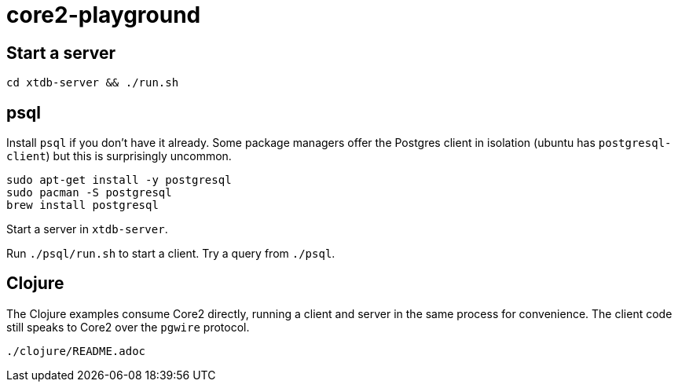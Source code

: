 = core2-playground

== Start a server

`cd xtdb-server && ./run.sh`

== psql

Install `psql` if you don't have it already.
Some package managers offer the Postgres client in isolation (ubuntu has `postgresql-client`) but this is surprisingly uncommon.

[source,sh]
----
sudo apt-get install -y postgresql
sudo pacman -S postgresql
brew install postgresql
----

Start a server in `xtdb-server`.

Run `./psql/run.sh` to start a client. Try a query from `./psql`.

## Clojure

The Clojure examples consume Core2 directly, running a client and server in the same process for convenience.
The client code still speaks to Core2 over the `pgwire` protocol.

`./clojure/README.adoc`
